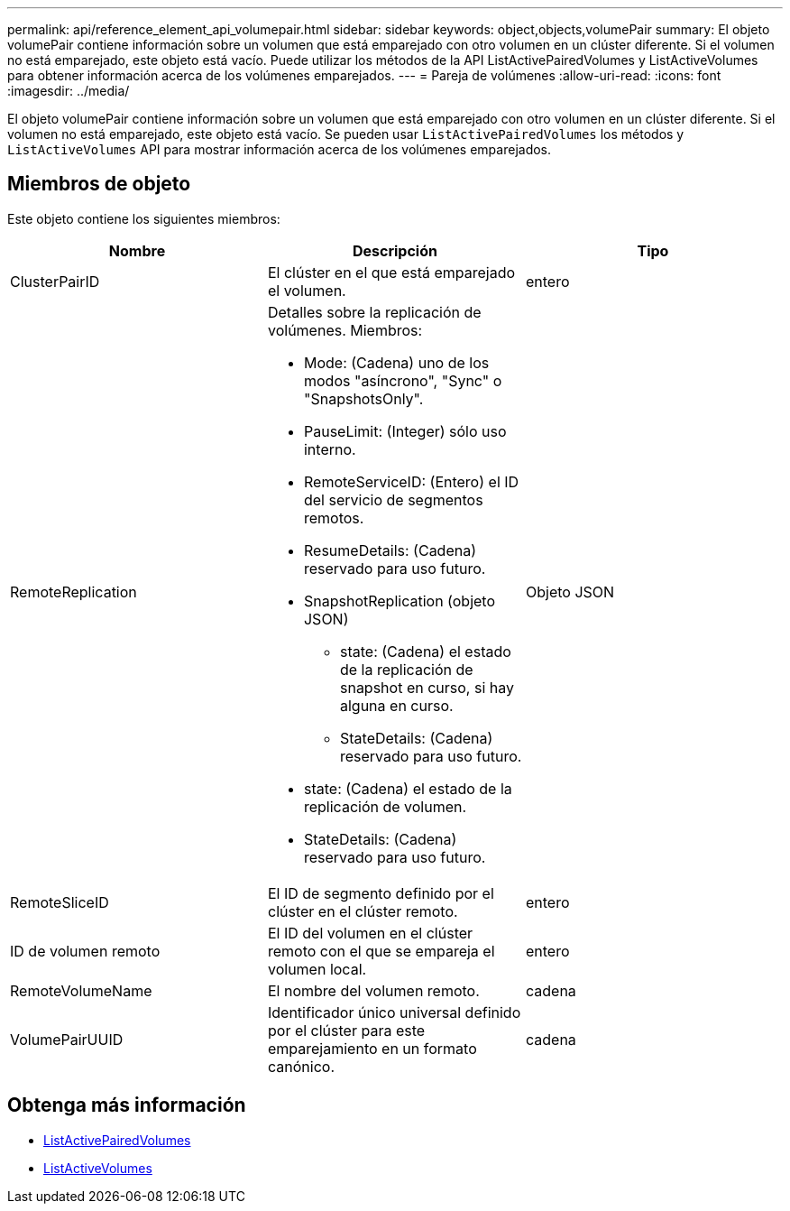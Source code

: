 ---
permalink: api/reference_element_api_volumepair.html 
sidebar: sidebar 
keywords: object,objects,volumePair 
summary: El objeto volumePair contiene información sobre un volumen que está emparejado con otro volumen en un clúster diferente. Si el volumen no está emparejado, este objeto está vacío. Puede utilizar los métodos de la API ListActivePairedVolumes y ListActiveVolumes para obtener información acerca de los volúmenes emparejados. 
---
= Pareja de volúmenes
:allow-uri-read: 
:icons: font
:imagesdir: ../media/


[role="lead"]
El objeto volumePair contiene información sobre un volumen que está emparejado con otro volumen en un clúster diferente. Si el volumen no está emparejado, este objeto está vacío. Se pueden usar `ListActivePairedVolumes` los métodos y `ListActiveVolumes` API para mostrar información acerca de los volúmenes emparejados.



== Miembros de objeto

Este objeto contiene los siguientes miembros:

|===
| Nombre | Descripción | Tipo 


 a| 
ClusterPairID
 a| 
El clúster en el que está emparejado el volumen.
 a| 
entero



 a| 
RemoteReplication
 a| 
Detalles sobre la replicación de volúmenes. Miembros:

* Mode: (Cadena) uno de los modos "asíncrono", "Sync" o "SnapshotsOnly".
* PauseLimit: (Integer) sólo uso interno.
* RemoteServiceID: (Entero) el ID del servicio de segmentos remotos.
* ResumeDetails: (Cadena) reservado para uso futuro.
* SnapshotReplication (objeto JSON)
+
** state: (Cadena) el estado de la replicación de snapshot en curso, si hay alguna en curso.
** StateDetails: (Cadena) reservado para uso futuro.


* state: (Cadena) el estado de la replicación de volumen.
* StateDetails: (Cadena) reservado para uso futuro.

 a| 
Objeto JSON



 a| 
RemoteSliceID
 a| 
El ID de segmento definido por el clúster en el clúster remoto.
 a| 
entero



 a| 
ID de volumen remoto
 a| 
El ID del volumen en el clúster remoto con el que se empareja el volumen local.
 a| 
entero



 a| 
RemoteVolumeName
 a| 
El nombre del volumen remoto.
 a| 
cadena



 a| 
VolumePairUUID
 a| 
Identificador único universal definido por el clúster para este emparejamiento en un formato canónico.
 a| 
cadena

|===


== Obtenga más información

* xref:reference_element_api_listactivepairedvolumes.adoc[ListActivePairedVolumes]
* xref:reference_element_api_listactivevolumes.adoc[ListActiveVolumes]

